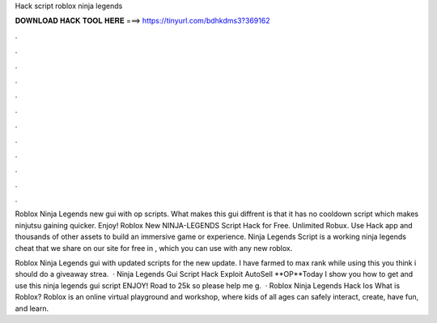 Hack script roblox ninja legends



𝐃𝐎𝐖𝐍𝐋𝐎𝐀𝐃 𝐇𝐀𝐂𝐊 𝐓𝐎𝐎𝐋 𝐇𝐄𝐑𝐄 ===> https://tinyurl.com/bdhkdms3?369162



.



.



.



.



.



.



.



.



.



.



.



.

Roblox Ninja Legends new gui with op scripts. What makes this gui diffrent is that it has no cooldown script which makes ninjutsu gaining quicker. Enjoy! Roblox New NINJA-LEGENDS Script Hack for Free. Unlimited Robux. Use Hack app and thousands of other assets to build an immersive game or experience. Ninja Legends Script is a working ninja legends cheat that we share on our site for free in , which you can use with any new roblox.

Roblox Ninja Legends gui with updated scripts for the new update. I have farmed to max rank while using this  you think i should do a giveaway strea.  · Ninja Legends Gui Script Hack Exploit AutoSell **OP**Today I show you how to get and use this ninja legends gui script ENJOY! Road to 25k so please help me g.  · Roblox Ninja Legends Hack Ios What is Roblox? Roblox is an online virtual playground and workshop, where kids of all ages can safely interact, create, have fun, and learn.
